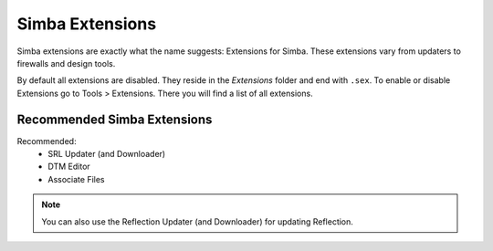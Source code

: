 .. _simbaext:

Simba Extensions
================

Simba extensions are exactly what the name suggests: Extensions for Simba. These
extensions vary from updaters to firewalls and design tools.

By default all extensions are disabled. They reside in the *Extensions*
folder and end with ``.sex``. To enable or disable Extensions go to Tools >
Extensions. There you will find a list of all extensions.

Recommended Simba Extensions
----------------------------

Recommended:
    *   SRL Updater (and Downloader)
    *   DTM Editor
    *   Associate Files

.. note::
    You can also use the Reflection Updater (and Downloader) for updating
    Reflection.

..  Not listed as directly recommended but still worth noting.

